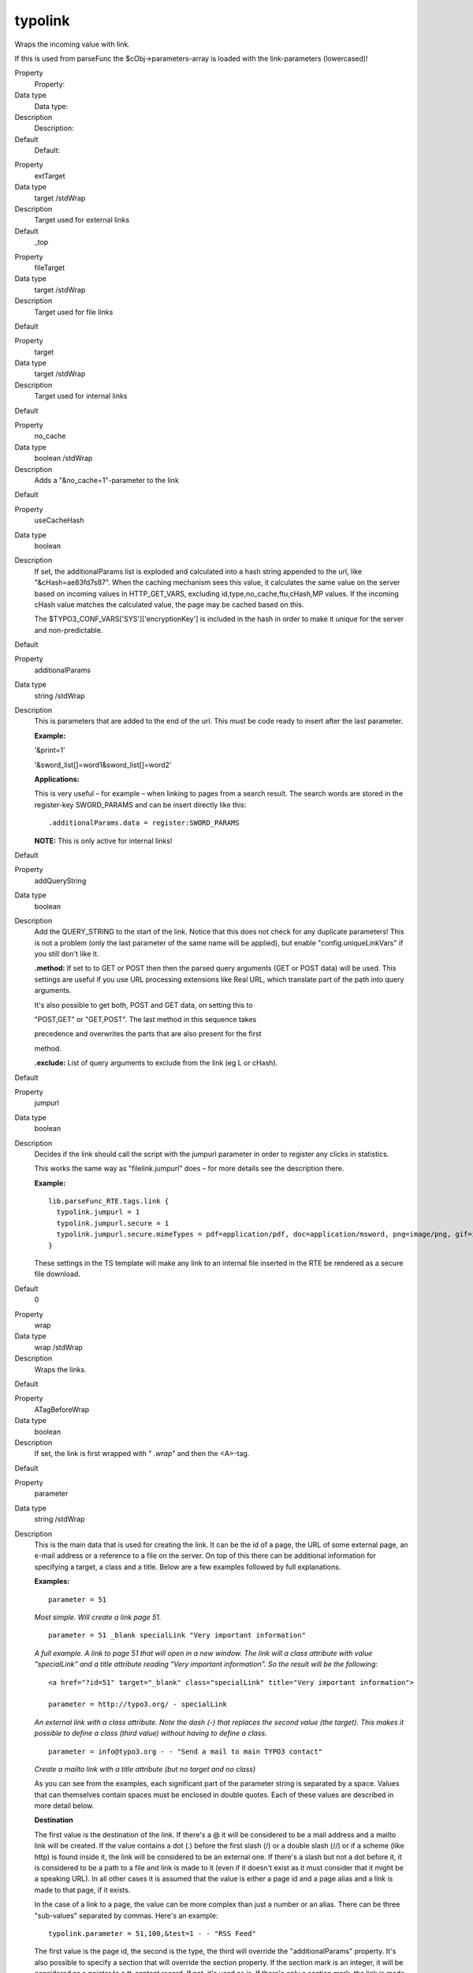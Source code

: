 ﻿.. include:: Images.txt

.. ==================================================
.. FOR YOUR INFORMATION
.. --------------------------------------------------
.. -*- coding: utf-8 -*- with BOM.

.. ==================================================
.. DEFINE SOME TEXTROLES
.. --------------------------------------------------
.. role::   underline
.. role::   typoscript(code)
.. role::   ts(typoscript)
   :class:  typoscript
.. role::   php(code)


typolink
^^^^^^^^

Wraps the incoming value with link.

If this is used from parseFunc the $cObj->parameters-array is loaded
with the link-parameters (lowercased)!

.. ### BEGIN~OF~TABLE ###

.. container:: table-row

   Property
         Property:
   
   Data type
         Data type:
   
   Description
         Description:
   
   Default
         Default:


.. container:: table-row

   Property
         extTarget
   
   Data type
         target /stdWrap
   
   Description
         Target used for external links
   
   Default
         \_top


.. container:: table-row

   Property
         fileTarget
   
   Data type
         target /stdWrap
   
   Description
         Target used for file links
   
   Default


.. container:: table-row

   Property
         target
   
   Data type
         target /stdWrap
   
   Description
         Target used for internal links
   
   Default


.. container:: table-row

   Property
         no\_cache
   
   Data type
         boolean /stdWrap
   
   Description
         Adds a "&no\_cache=1"-parameter to the link
   
   Default


.. container:: table-row

   Property
         useCacheHash
   
   Data type
         boolean
   
   Description
         If set, the additionalParams list is exploded and calculated into a
         hash string appended to the url, like "&cHash=ae83fd7s87". When the
         caching mechanism sees this value, it calculates the same value on the
         server based on incoming values in HTTP\_GET\_VARS, excluding
         id,type,no\_cache,ftu,cHash,MP values. If the incoming cHash value
         matches the calculated value, the page may be cached based on this.
         
         The $TYPO3\_CONF\_VARS['SYS']['encryptionKey'] is included in the hash
         in order to make it unique for the server and non-predictable.
   
   Default


.. container:: table-row

   Property
         additionalParams
   
   Data type
         string /stdWrap
   
   Description
         This is parameters that are added to the end of the url. This must be
         code ready to insert after the last parameter.
         
         **Example:**
         
         '&print=1'
         
         '&sword\_list[]=word1&sword\_list[]=word2'
         
         **Applications:**
         
         This is very useful – for example – when linking to pages from a
         search result. The search words are stored in the register-key
         SWORD\_PARAMS and can be insert directly like this:
         
         ::
         
            .additionalParams.data = register:SWORD_PARAMS
         
         **NOTE:** This is only active for internal links!
   
   Default


.. container:: table-row

   Property
         addQueryString
   
   Data type
         boolean
   
   Description
         Add the QUERY\_STRING to the start of the link. Notice that this does
         not check for any duplicate parameters! This is not a problem (only
         the last parameter of the same name will be applied), but enable
         "config.uniqueLinkVars" if you still don't like it.
         
         **.method:** If set to to GET or POST then then the parsed query
         arguments (GET or POST data) will be used. This settings are useful if
         you use URL processing extensions like Real URL, which translate part
         of the path into query arguments.
         
         It's also possible to get both, POST and GET data, on setting this to
         
         "POST,GET" or "GET,POST". The last method in this sequence takes
         
         precedence and overwrites the parts that are also present for the
         first
         
         method.
         
         **.exclude:** List of query arguments to exclude from the link (eg L
         or cHash).
   
   Default


.. container:: table-row

   Property
         jumpurl
   
   Data type
         boolean
   
   Description
         Decides if the link should call the script with the jumpurl parameter
         in order to register any clicks in statistics.
         
         This works the same way as "filelink.jumpurl" does – for more details
         see the description there.
         
         **Example:**
         
         ::
         
            lib.parseFunc_RTE.tags.link {
              typolink.jumpurl = 1
              typolink.jumpurl.secure = 1
              typolink.jumpurl.secure.mimeTypes = pdf=application/pdf, doc=application/msword, png=image/png, gif=image/gif, jpg=image/jpg
            }
         
         These settings in the TS template will make any link to an internal
         file inserted in the RTE be rendered as a secure file download.
   
   Default
         0


.. container:: table-row

   Property
         wrap
   
   Data type
         wrap /stdWrap
   
   Description
         Wraps the links.
   
   Default


.. container:: table-row

   Property
         ATagBeforeWrap
   
   Data type
         boolean
   
   Description
         If set, the link is first wrapped with " *.wrap"* and then the
         <A>-tag.
   
   Default


.. container:: table-row

   Property
         parameter
   
   Data type
         string /stdWrap
   
   Description
         This is the main data that is used for creating the link. It can be
         the id of a page, the URL of some external page, an e-mail address or
         a reference to a file on the server. On top of this there can be
         additional information for specifying a target, a class and a title.
         Below are a few examples followed by full explanations.
         
         **Examples:**
         
         ::
         
            parameter = 51
         
         *Most simple. Will create a link page 51.*
         
         ::
         
            parameter = 51 _blank specialLink "Very important information"
         
         *A full example. A link to page 51 that will open in a new window. The
         link will a class attribute with value "specialLink" and a title
         attribute reading "Very important information". So the result will be
         the following:*
         
         ::
         
            <a href="?id=51" target="_blank" class="specialLink" title="Very important information">
            
            parameter = http://typo3.org/ - specialLink
         
         *An external link with a class attribute. Note the dash (-) that
         replaces the second value (the target). This makes it possible to
         define a class (third value) without having to define a class.*
         
         ::
         
            parameter = info@typo3.org - - "Send a mail to main TYPO3 contact"
         
         *Create a mailto link with a title attribute (but no target and no
         class)*
         
         As you can see from the examples, each significant part of the
         parameter string is separated by a space. Values that can themselves
         contain spaces must be enclosed in double quotes. Each of these values
         are described in more detail below.
         
         **Destination**
         
         The first value is the destination of the link. If there's a @ it will
         be considered to be a mail address and a mailto link will be created.
         If the value contains a dot (.) before the first slash (/) or a double
         slash (//) or if a scheme (like http) is found inside it, the link
         will be considered to be an external one. If there's a slash but not a
         dot before it, it is considered to be a path to a file and link is
         made to it (even if it doesn't exist as it must consider that it might
         be a speaking URL). In all other cases it is assumed that the value is
         either a page id and a page alias and a link is made to that page, if
         it exists.
         
         In the case of a link to a page, the value can be more complex than
         just a number or an alias. There can be three "sub-values" separated
         by commas. Here's an example:
         
         ::
         
            typolink.parameter = 51,100,&test=1 - - "RSS Feed"
         
         The first value is the page id, the second is the type, the third will
         override the "additionalParams" property. It's also possible to
         specify a section that will override the section property. If the
         section mark is an integer, it will be considered as a pointer to a
         tt\_content record. If not, it's used as is. If there's only a section
         mark, the link is made to the current page.
         
         **Examples:**
         
         ::
         
            typolink.parameter = 51#345
         
         *Create a link to page 51 with an anchor to tt\_content element number
         345*
         
         ::
         
            typolink.parameter = #top
         
         *Create a link to the current page with an anchor called "top".*
         
         It's also possible to direct the typolink to use a custom function (a
         "link handler") to build the link. This is described in more details
         below this table.
         
         **Target or popup settings**
         
         Targets are normally defined the properties described above
         (extTarget, fileTarget and target) but it is possible to override them
         by explicitly defining a target in the parameter property. It's
         possible to use a dash (-) to skip this value when one wants to define
         a third or fourth value, but no target (see examples above).
         
         Instead of a target, this second value can be used to define the
         parameters of a JavaScript popup window into which the link will be
         opened (using window.open). The height and width of the window can be
         defined, as well as additional parameters to be passed to the
         JavaScript function. Also see property "Jswindow".
         
         **Examples:**
         
         ::
         
            typolink.parameter = 51 400x300
         
         *Open page 51 in a popup window measuring 400 by 300 pixels*
         
         ::
         
            typolink.parameter = 51 400x300:resizable=0,location=1
         
         *Same as above, but window will not be resizable and will show the
         location bar*
         
         **Class**
         
         The third value can be used to define a class name for the link tag.
         This class is inserted in the tag before any other value from the
         "ATagParams" property. Beware of conflicting class attributes. It's
         possible to use a dash (-) to skip this value when one wants to define
         a fourth value, but no class (see examples above).
         
         **Title**
         
         The standard way of defining the title attribute of the link would be
         to use the "title" property or even the "ATagParams" property. However
         it can also be set in this fourth value, in which case it will
         override the other settings. Note that the title should be wrapped in
         double quotes (") if it contains blanks.
         
         **Note:** When used from parseFunc, the value should not be defined
         explicitly, but imported using:
         
         ::
         
            typolink.parameter.data = parameters : allParams
   
   Default


.. container:: table-row

   Property
         forceAbsoluteUrl
   
   Data type
         boolean
   
   Description
         Forces links to internal pages to be absolute, thus having a proper
         URL scheme and domain prepended.
         
         Additional property:
         
         .scheme: Defines the URL scheme to be used (https or http). http is
         the default value.
         
         **Example:**
         
         ::
         
            typolink {
              parameter = 13
              forceAbsoluteUrl = 1
              forceAbsoluteUrl.scheme = https
            }
   
   Default
         0


.. container:: table-row

   Property
         title
   
   Data type
         string /stdWrap
   
   Description
         Sets the title parameter of the A-tag.
   
   Default


.. container:: table-row

   Property
         JSwindow\_params
   
   Data type
         string
   
   Description
         Preset values for opening the window. This example lists almost all
         possible attributes:
         
         status=1,menubar=1,scrollbars=1,resizable=1,location=1,directories=1,t
         oolbar=1
   
   Default


.. container:: table-row

   Property
         returnLast
   
   Data type
         string
   
   Description
         If set to "url" then it will return the URL of the link
         ($this->lastTypoLinkUrl)
         
         If set to "target" it will return the target of the link.
         
         So, in these two cases you will not get the value wrapped but the url
         or target value returned!
   
   Default


.. container:: table-row

   Property
         section
   
   Data type
         string /stdWrap
   
   Description
         If this value is present, it's prepended with a "#" and placed after
         any internal url to another page in TYPO3.
         
         This is used create a link, which jumps from one page directly the
         section on another page.
   
   Default


.. container:: table-row

   Property
         ATagParams
   
   Data type
         <A>-params /stdWrap
   
   Description
         Additional parameters
         
         Example:
         
         class="board"
   
   Default


.. container:: table-row

   Property
         linkAccessRestrictedPages
   
   Data type
         boolean
   
   Description
         If set, typolinks pointing to access restricted pages will still link
         to the page even though the page cannot be accessed.
   
   Default


.. container:: table-row

   Property
         userFunc
   
   Data type
         function name
   
   Description
         This passes the link-data compiled by the typolink function to a user-
         defined function for final manipulation.
         
         The $content variable passed to the user-function (first parameter) is
         an array with the keys "TYPE", "TAG", "url", "targetParams" and
         "aTagParams".
         
         TYPE is an indication of link-kind: mailto, url, file, page
         
         TAG is the full <A>-tag as generated and ready from the typolink
         function.
         
         The latter three is combined into the 'TAG' value after this formula:
         
         ::
         
            <a href="' . $finalTagParts['url'] . '"' .
                       $finalTagParts['targetParams'] .
                       $finalTagParts['aTagParams'] . '>
         
         The userfunction must return an <A>-tag.
   
   Default


.. ###### END~OF~TABLE ######

[tsref:->typolink]


Using link handlers
"""""""""""""""""""

A feature (added in TYPO3 4.1) allows you to register a link handler
for a keyword you define. For example, you can link to a page with id
34 with "<link 34>" in a typical bodytext field which converts <link>
tags with "->typolink". But what if you have an extension,
"pressrelease", and wanted to link to a press release item displayed
by a plugin on some page you don't remember? With this feature it's
possible to create the logic for this in that extension.

So, in a link field (the "parameter" value for ->typolink) you could
enter "pressrelease:123":

|img-5| Some TypoScript will usually transfer this value to the "parameter"
attribute of the ->typolink call. When "pressrelease:123" enters
->typolink as the "parameter" it will be checked if "pressrelease" is
a keyword with which a link handler is associated and if so, that
handler is allowed to create the link.

Registering the handler for keyword "pressrelease" is done like this:

::

   $TYPO3_CONF_VARS['SC_OPTIONS']['tslib/class.tslib_content.php']['typolinkLinkHandler']['pressrelease'] = 'EXT:pressrelease/class.linkHandler.php:&tx_linkHandler';

The class file "pressrelease/class.linkHandler.php" contains the class
"tx\_linkHandler" which could look like this:

::

   class tx_linkHandler {
           function main($linktxt, $conf, $linkHandlerKeyword, $linkHandlerValue, $link_param, &$pObj) {
                   $lconf = array();
                   $lconf['useCacheHash'] = 1;
                   $lconf['parameter'] = 34;
                   $lconf['additionalParams'] = '&tx_pressrelease[showUid]='.rawurlencode($linkHandlerValue);
   
                   return $pObj->typoLink($linktxt, $lconf);
           }
   }

In this function, the value part after the keyword is set as the value
of a GET parameter, "&tx\_pressrelease[showUid]" and the "parameter"
value of a new ->typolink call is set to "34" which assumes that on
page ID 34 a plugin is put that will display pressrelease 123 when
called with &tx\_pressrelease[showUid]=123. In addition you can see
the "userCacheHash" attribute for the typolink function used in order
to produce a cached display.

The link that results from this operation will look like this:

::

   <a href="index.php?id=34&amp;tx_pressrelease[showUid]=123%3A456&amp;cHash=c0551fead6" >

The link would be encoded with RealURL and respect config.linkVars as
long as ->typolink is used to generate the final URL.

